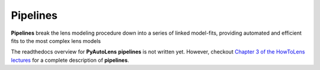 .. _pipelines:

Pipelines
=========

**Pipelines** break the lens modeling procedure down into a series of linked model-fits, providing automated and
efficient fits to the most complex lens models

The readthedocs overview for **PyAutoLens** **pipelines** is not written yet. However, checkout
`Chapter 3 of the HowToLens lectures <https://pyautolens.readthedocs.io/en/latest/howtolens/chapter_3_pipelines/index.html>`_
for a complete description of **pipelines**.